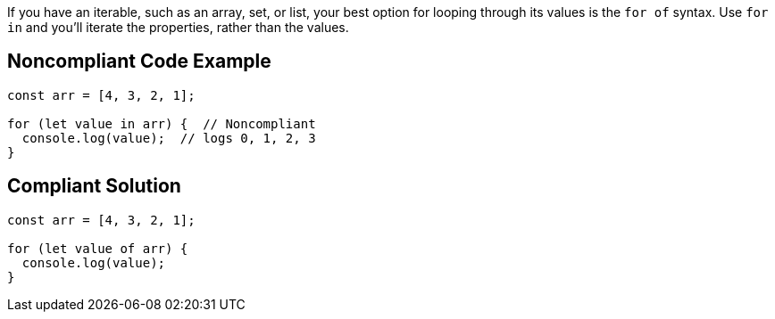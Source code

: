 If you have an iterable, such as an array, set, or list, your best option for looping through its values is the ``++for of++`` syntax. Use ``++for in++`` and you'll iterate the properties, rather than the values.


== Noncompliant Code Example

----
const arr = [4, 3, 2, 1];

for (let value in arr) {  // Noncompliant 
  console.log(value);  // logs 0, 1, 2, 3
}
----


== Compliant Solution

----
const arr = [4, 3, 2, 1];

for (let value of arr) { 
  console.log(value); 
}
----


